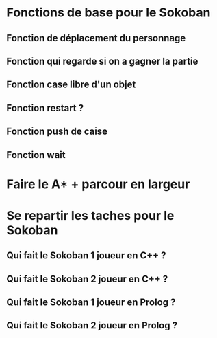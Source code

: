 * Fonctions de base pour le Sokoban
**  Fonction de déplacement du personnage
**  Fonction qui regarde si on a gagner la partie
**  Fonction case libre d'un objet
**  Fonction restart ?
**  Fonction push de caise
**  Fonction wait

*  Faire le A* + parcour en largeur 

*  Se repartir les taches pour le Sokoban

** Qui fait le Sokoban 1 joueur en C++ ? 
** Qui fait le Sokoban 2 joueur en C++ ? 
** Qui fait le Sokoban 1 joueur en Prolog ? 
** Qui fait le Sokoban 2 joueur en Prolog ? 